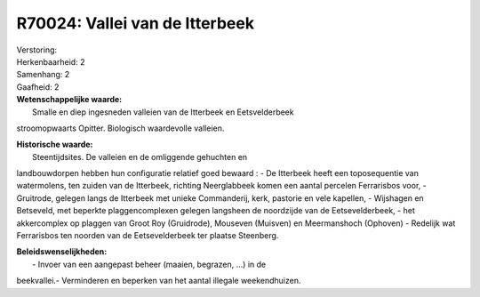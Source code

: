 R70024: Vallei van de Itterbeek
===============================

| Verstoring:

| Herkenbaarheid: 2

| Samenhang: 2

| Gaafheid: 2

| **Wetenschappelijke waarde:**
|  Smalle en diep ingesneden valleien van de Itterbeek en Eetsvelderbeek
stroomopwaarts Opitter. Biologisch waardevolle valleien.

| **Historische waarde:**
|  Steentijdsites. De valleien en de omliggende gehuchten en
landbouwdorpen hebben hun configuratie relatief goed bewaard : - De
Itterbeek heeft een toposequentie van watermolens, ten zuiden van de
Itterbeek, richting Neerglabbeek komen een aantal percelen Ferrarisbos
voor, - Gruitrode, gelegen langs de Itterbeek met unieke Commanderij,
kerk, pastorie en vele kapellen, - Wijshagen en Betseveld, met beperkte
plaggencomplexen gelegen langsheen de noordzijde van de Eetsevelderbeek,
- het akkercomplex op plaggen van Groot Roy (Gruidrode), Mouseven
(Muisven) en Meermanshoch (Ophoven) - Redelijk wat Ferrarisbos ten
noorden van de Eetsevelderbeek ter plaatse Steenberg.



| **Beleidswenselijkheden:**
|  - Invoer van een aangepast beheer (maaien, begrazen, ...) in de
beekvallei.- Verminderen en beperken van het aantal illegale
weekendhuizen.

